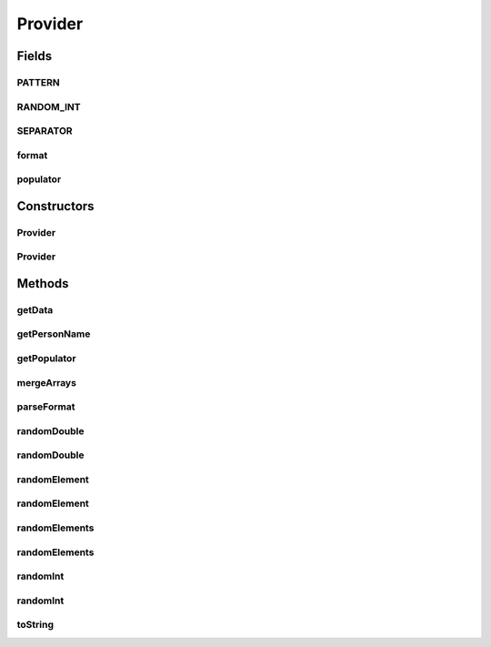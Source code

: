 .. java:import:: com.eddmash.form.faker Callback

.. java:import:: com.eddmash.form.faker FakerException

.. java:import:: com.eddmash.form.faker PopulatorInterface

.. java:import:: org.apache.commons.math3.random RandomDataGenerator

.. java:import:: java.util ArrayList

.. java:import:: java.util Collections

.. java:import:: java.util List

Provider
========

.. java:package:: com.eddmash.form.faker.provider
   :noindex:

.. java:type:: public abstract class Provider implements ProviderInterface

   An implimentation of \ :java:ref:`ProviderInterface`\ .

   Go to \ :java:ref:`ProviderInterface`\  to learn more.

Fields
------
PATTERN
^^^^^^^

.. java:field:: public static final String PATTERN
   :outertype: Provider

RANDOM_INT
^^^^^^^^^^

.. java:field:: public static final String RANDOM_INT
   :outertype: Provider

SEPARATOR
^^^^^^^^^

.. java:field:: public static final String SEPARATOR
   :outertype: Provider

format
^^^^^^

.. java:field:: protected String format
   :outertype: Provider

populator
^^^^^^^^^

.. java:field:: protected PopulatorInterface populator
   :outertype: Provider

Constructors
------------
Provider
^^^^^^^^

.. java:constructor:: public Provider(PopulatorInterface populator)
   :outertype: Provider

Provider
^^^^^^^^

.. java:constructor:: public Provider(PopulatorInterface populator, String format)
   :outertype: Provider

Methods
-------
getData
^^^^^^^

.. java:method:: @Override public String getData()
   :outertype: Provider

getPersonName
^^^^^^^^^^^^^

.. java:method:: public String getPersonName()
   :outertype: Provider

getPopulator
^^^^^^^^^^^^

.. java:method:: public PopulatorInterface getPopulator()
   :outertype: Provider

mergeArrays
^^^^^^^^^^^

.. java:method:: protected String[] mergeArrays(String[] first, String[] second)
   :outertype: Provider

parseFormat
^^^^^^^^^^^

.. java:method:: protected String parseFormat(String format, Callback callback)
   :outertype: Provider

randomDouble
^^^^^^^^^^^^

.. java:method:: protected Double randomDouble()
   :outertype: Provider

randomDouble
^^^^^^^^^^^^

.. java:method:: protected Double randomDouble(int minNumber, int maxNumber)
   :outertype: Provider

randomElement
^^^^^^^^^^^^^

.. java:method:: protected String randomElement(String[] strings) throws FakerException
   :outertype: Provider

randomElement
^^^^^^^^^^^^^

.. java:method:: protected String randomElement(String[] strings, int count) throws FakerException
   :outertype: Provider

randomElements
^^^^^^^^^^^^^^

.. java:method:: protected String[] randomElements(String[] strings) throws FakerException
   :outertype: Provider

randomElements
^^^^^^^^^^^^^^

.. java:method:: protected String[] randomElements(String[] strings, int count) throws FakerException
   :outertype: Provider

randomInt
^^^^^^^^^

.. java:method:: protected Integer randomInt()
   :outertype: Provider

randomInt
^^^^^^^^^

.. java:method:: protected Integer randomInt(int minNumber, int maxNumber)
   :outertype: Provider

toString
^^^^^^^^

.. java:method:: @Override public String toString()
   :outertype: Provider

